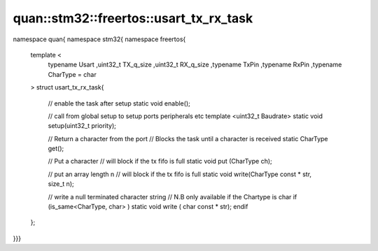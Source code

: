 ---------------------------------------
quan::stm32::freertos::usart_tx_rx_task
---------------------------------------

namespace quan{ namespace stm32{ namespace freertos{

   template <
      typename Usart
      ,uint32_t TX_q_size
      ,uint32_t RX_q_size
      ,typename TxPin
      ,typename RxPin
      ,typename CharType = char
   >
   struct usart_tx_rx_task{

       // enable the task after  setup
       static void enable(); 
  
       // call from global setup to setup ports peripherals etc
       template <uint32_t Baudrate>
       static void setup(uint32_t priority);

       // Return a character from the port
       // Blocks the task until a character is received
       static CharType get();

       // Put a character
       // will block if the tx fifo is full
       static void put (CharType ch);
  
       // put an array length n
       // will block if the tx fifo is full
       static void write(CharType const * str, size_t n);
       
       // write a null terminated character string
       // N.B only available if the Chartype is char
       if (is_same<CharType, char> ) 
       static void write ( char const * str);
       endif

   };

}}}